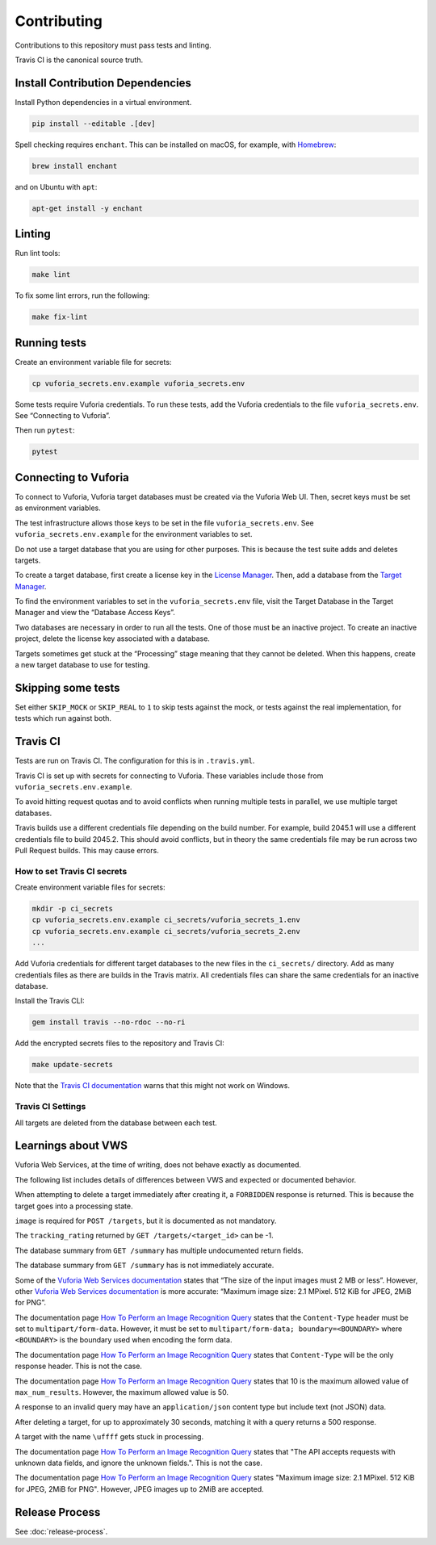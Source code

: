 Contributing
============

Contributions to this repository must pass tests and linting.

Travis CI is the canonical source truth.

Install Contribution Dependencies
---------------------------------

Install Python dependencies in a virtual environment.

.. code:: sh

    pip install --editable .[dev]

Spell checking requires ``enchant``.
This can be installed on macOS, for example, with `Homebrew <http://brew.sh>`__:

.. code:: sh

    brew install enchant

and on Ubuntu with ``apt``:

.. code:: sh

    apt-get install -y enchant

Linting
-------

Run lint tools:

.. code:: sh

    make lint

To fix some lint errors, run the following:

.. code:: sh

    make fix-lint

Running tests
-------------

Create an environment variable file for secrets:

.. code:: sh

    cp vuforia_secrets.env.example vuforia_secrets.env

Some tests require Vuforia credentials.
To run these tests, add the Vuforia credentials to the file ``vuforia_secrets.env``.
See “Connecting to Vuforia”.

Then run ``pytest``:

.. code:: sh

    pytest

Connecting to Vuforia
---------------------

To connect to Vuforia, Vuforia target databases must be created via the Vuforia Web UI.
Then, secret keys must be set as environment variables.

The test infrastructure allows those keys to be set in the file ``vuforia_secrets.env``.
See ``vuforia_secrets.env.example`` for the environment variables to set.

Do not use a target database that you are using for other purposes.
This is because the test suite adds and deletes targets.

To create a target database, first create a license key in the `License Manager <https://developer.vuforia.com/targetmanager/licenseManager/licenseListing>`__.
Then, add a database from the `Target Manager <https://developer.vuforia.com/targetmanager>`__.

To find the environment variables to set in the ``vuforia_secrets.env`` file, visit the Target Database in the Target Manager and view the “Database Access Keys”.

Two databases are necessary in order to run all the tests.
One of those must be an inactive project.
To create an inactive project, delete the license key associated with a database.

Targets sometimes get stuck at the “Processing” stage meaning that they cannot be deleted.
When this happens, create a new target database to use for testing.

Skipping some tests
-------------------

Set either ``SKIP_MOCK`` or ``SKIP_REAL`` to ``1`` to skip tests against the mock, or tests against the real implementation, for tests which run against both.

Travis CI
---------

Tests are run on Travis CI.
The configuration for this is in ``.travis.yml``.

Travis CI is set up with secrets for connecting to Vuforia.
These variables include those from ``vuforia_secrets.env.example``.

To avoid hitting request quotas and to avoid conflicts when running multiple tests in parallel, we use multiple target databases.

Travis builds use a different credentials file depending on the build number.
For example, build 2045.1 will use a different credentials file to build 2045.2.
This should avoid conflicts, but in theory the same credentials file may be run across two Pull Request builds.
This may cause errors.

How to set Travis CI secrets
~~~~~~~~~~~~~~~~~~~~~~~~~~~~

Create environment variable files for secrets:

.. code:: sh

    mkdir -p ci_secrets
    cp vuforia_secrets.env.example ci_secrets/vuforia_secrets_1.env
    cp vuforia_secrets.env.example ci_secrets/vuforia_secrets_2.env
    ...

Add Vuforia credentials for different target databases to the new files in the ``ci_secrets/`` directory.
Add as many credentials files as there are builds in the Travis matrix.
All credentials files can share the same credentials for an inactive database.

Install the Travis CLI:

.. code:: sh

    gem install travis --no-rdoc --no-ri

Add the encrypted secrets files to the repository and Travis CI:

.. code:: sh

    make update-secrets

Note that the `Travis CI documentation <https://docs.travis-ci.com/user/encrypting-files/#Caveat>`__ warns that this might not work on Windows.

Travis CI Settings
~~~~~~~~~~~~~~~~~~

All targets are deleted from the database between each test.

Learnings about VWS
-------------------

Vuforia Web Services, at the time of writing, does not behave exactly as documented.

The following list includes details of differences between VWS and expected or documented behavior.

When attempting to delete a target immediately after creating it, a ``FORBIDDEN`` response is returned.
This is because the target goes into a processing state.

``image`` is required for ``POST /targets``, but it is documented as not mandatory.

The ``tracking_rating`` returned by ``GET /targets/<target_id>`` can be -1.

The database summary from ``GET /summary`` has multiple undocumented return fields.

The database summary from ``GET /summary`` has is not immediately accurate.

Some of the `Vuforia Web Services documentation <https://library.vuforia.com/articles/Training/Image-Target-Guide>`__ states that “The size of the input images must 2 MB or less”.
However, other `Vuforia Web Services documentation <https://library.vuforia.com/articles/Solution/How-To-Perform-an-Image-Recognition-Query>`__ is more accurate: “Maximum image size: 2.1 MPixel.
512 KiB for JPEG, 2MiB for PNG”.

The documentation page `How To Perform an Image Recognition Query`_ states that the ``Content-Type`` header must be set to ``multipart/form-data``.
However, it must be set to ``multipart/form-data; boundary=<BOUNDARY>`` where ``<BOUNDARY>`` is the boundary used when encoding the form data.

The documentation page `How To Perform an Image Recognition Query`_ states that ``Content-Type`` will be the only response header.
This is not the case.

The documentation page `How To Perform an Image Recognition Query`_ states that 10 is the maximum allowed value of ``max_num_results``.
However, the maximum allowed value is 50.

A response to an invalid query may have an ``application/json`` content type but include text (not JSON) data.

After deleting a target, for up to approximately 30 seconds, matching it with a query returns a 500 response.

A target with the name ``\uffff`` gets stuck in processing.

The documentation page `How To Perform an Image Recognition Query`_ states that "The API accepts requests with unknown data fields, and ignore the unknown fields.".
This is not the case.

The documentation page `How To Perform an Image Recognition Query`_ states "Maximum image size: 2.1 MPixel. 512 KiB for JPEG, 2MiB for PNG".
However, JPEG images up to 2MiB are accepted.

.. _How To Perform an Image Recognition Query: https://library.vuforia.com/articles/Solution/How-To-Perform-an-Image-Recognition-Query

Release Process
---------------

See :doc:`release-process`.
